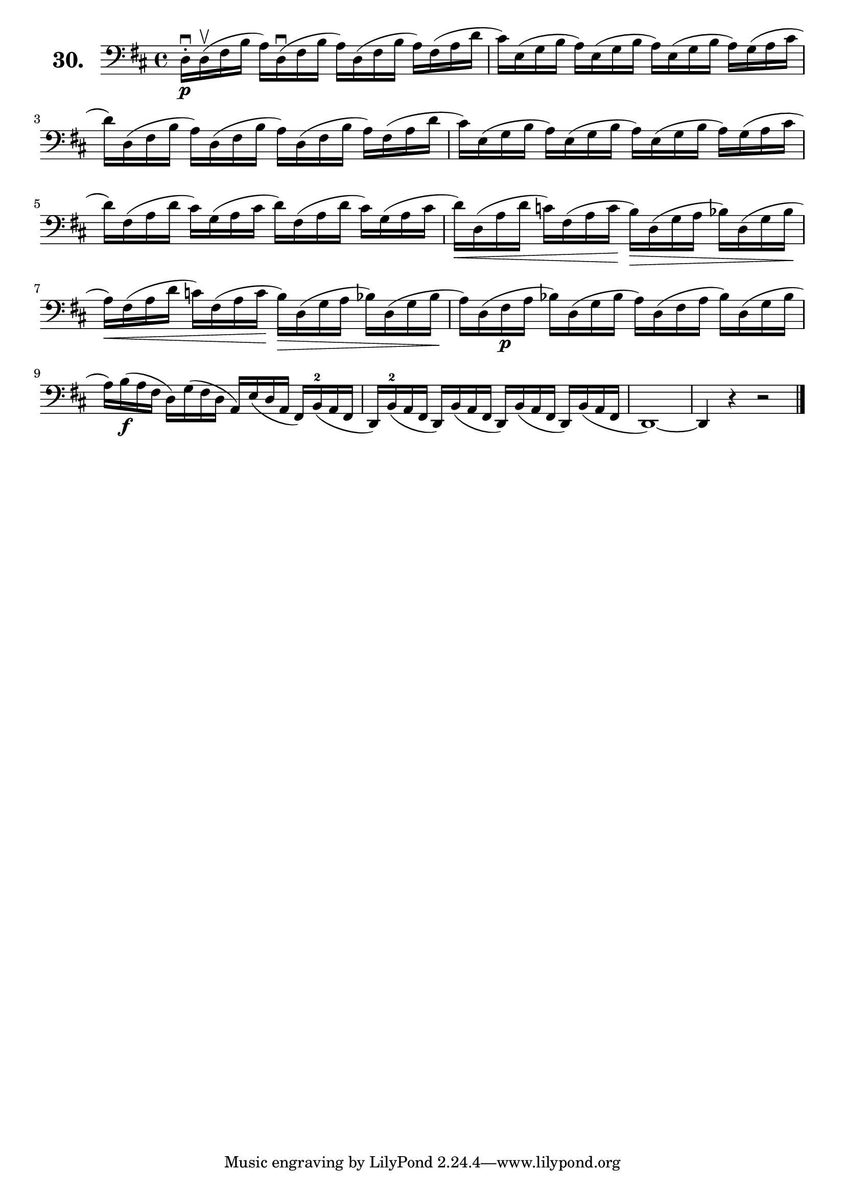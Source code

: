 \version "2.18.2"

\score {
  \new StaffGroup = "" \with {
    instrumentName = \markup { \bold \huge { \larger "30." }}
  }
  <<
    \new Staff = "celloI" \with { midiInstrument = #"cello" }
    \relative c {
      \clef bass
      \key d \major
      \time 4/4
      d16\downbow\p-. d\upbow( fis b a) d,\downbow( fis b a) d,( fis b a) fis( a d | %01
      cis) e,( g b a) e( g b a) e( g b a) g( a cis                                 | %02
      d) d,( fis b a) d,( fis b a) d,( fis b a) fis( a d                           | %03
      cis) e,( g b a) e( g b a) e( g b a) g( a cis                                 | %04
      d) fis,( a d cis) g( a cis d) fis,( a d cis) g( a cis                        | %05
      d)\< d,( a' d c) fis,( a c\! b)\> d,( g a bes) d,( g bes\!                   | %06
      a)\< fis( a d c) fis,( a c\! b)\> d,( g a bes) d,( g bes\!                   | %07
      a) d,( fis\p a bes) d,( g bes a) d,( fis a bes) d,( g bes                    | %08
      a) b(\f a fis d) g( fis d a) e'( d a fis) b(-2 a fis                         | %09
      d) b'(-2 a fis d) b'( a fis d) b'( a fis d) b'( a fis                        | %10
      d1)~                                                                         | %11
      d4 r r2 \bar "|."                                                            | %12
    }
  >>
  \layout {}
  \midi {}
  \header {
    composer = "Sebastian Lee"
    %opus = "Op. 70"
  }
}
